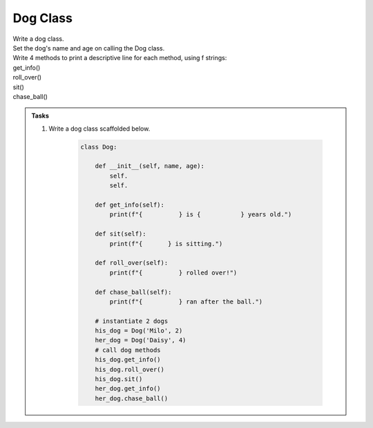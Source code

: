====================================================
Dog Class
====================================================
    
| Write a dog class.
| Set the dog's name and age on calling the Dog class.
| Write 4 methods to print a descriptive line for each method, using f strings: 
| get_info()
| roll_over()
| sit()
| chase_ball()

.. admonition:: Tasks

    #. Write a dog class scaffolded below.

        .. code-block:: python

            class Dog:

                def __init__(self, name, age):
                    self.
                    self.
                    
                def get_info(self):
                    print(f"{          } is {           } years old.")

                def sit(self):
                    print(f"{       } is sitting.")

                def roll_over(self):
                    print(f"{          } rolled over!")

                def chase_ball(self):
                    print(f"{          } ran after the ball.")

                # instantiate 2 dogs
                his_dog = Dog('Milo', 2)
                her_dog = Dog('Daisy', 4)
                # call dog methods
                his_dog.get_info()
                his_dog.roll_over()
                his_dog.sit()
                her_dog.get_info()
                her_dog.chase_ball()

    .. dropdown::
        :icon: codescan
        :color: primary
        :class-container: sd-dropdown-container

        .. tab-set::

            .. tab-item:: Q1

                Write a class for a dog.

                .. code-block:: python

                    class Dog:

                        def __init__(self, name, age):
                            self.name = name
                            self.age = age
                            
                        def get_info(self):
                            print(f"{self.name} is {self.age} years old.")

                        def sit(self):
                            print(f"{self.name} is sitting.")

                        def roll_over(self):
                            print(f"{self.name} rolled over!")

                        def chase_ball(self):
                            print(f"{self.name} ran after the ball.")


                    # instantiate 2 dogs
                    his_dog = Dog('Milo', 2)
                    her_dog = Dog('Daisy', 4)

                    # call dog methods
                    his_dog.get_info()
                    his_dog.roll_over()
                    his_dog.sit()

                    her_dog.get_info()
                    her_dog.chase_ball()
